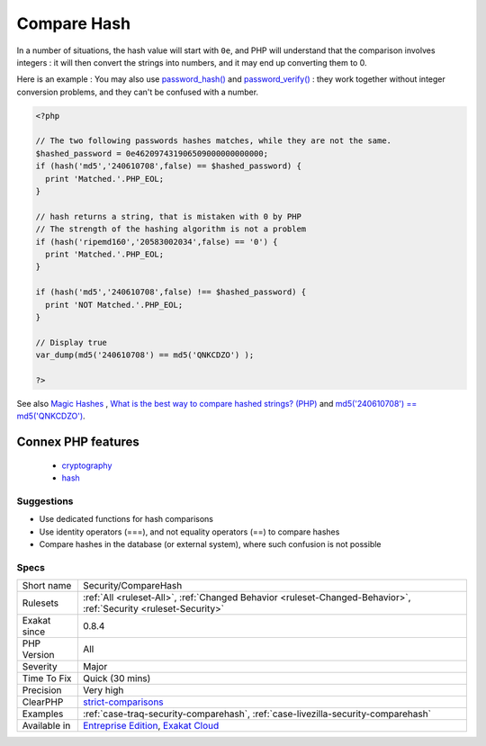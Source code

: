 .. _security-comparehash:

.. _compare-hash:

Compare Hash
++++++++++++

.. meta\:\:
	:description:
		Compare Hash: When comparing hash values, it is important to use the strict comparison : hash_equals(), ``===`` or ``!==``.
	:twitter:card: summary_large_image
	:twitter:site: @exakat
	:twitter:title: Compare Hash
	:twitter:description: Compare Hash: When comparing hash values, it is important to use the strict comparison : hash_equals(), ``===`` or ``!==``
	:twitter:creator: @exakat
	:twitter:image:src: https://www.exakat.io/wp-content/uploads/2020/06/logo-exakat.png
	:og:image: https://www.exakat.io/wp-content/uploads/2020/06/logo-exakat.png
	:og:title: Compare Hash
	:og:type: article
	:og:description: When comparing hash values, it is important to use the strict comparison : hash_equals(), ``===`` or ``!==``
	:og:url: https://php-tips.readthedocs.io/en/latest/tips/Security/CompareHash.html
	:og:locale: en
  When comparing hash values, it is important to use the strict comparison : `hash_equals() <https://www.php.net/hash_equals>`_, ``===`` or ``!==``. 

In a number of situations, the hash value will start with ``0e``, and PHP will understand that the comparison involves integers : it will then convert the strings into numbers, and it may end up converting them to 0.

Here is an example : 
You may also use `password_hash() <https://www.php.net/password_hash>`_ and `password_verify() <https://www.php.net/password_verify>`_ : they work together without integer conversion problems, and they can't be confused with a number.

.. code-block:: php
   
   <?php
   
   // The two following passwords hashes matches, while they are not the same. 
   $hashed_password = 0e462097431906509000000000000;
   if (hash('md5','240610708',false) == $hashed_password) {
     print 'Matched.'.PHP_EOL;
   }
   
   // hash returns a string, that is mistaken with 0 by PHP
   // The strength of the hashing algorithm is not a problem
   if (hash('ripemd160','20583002034',false) == '0') {
     print 'Matched.'.PHP_EOL;
   }
   
   if (hash('md5','240610708',false) !== $hashed_password) {
     print 'NOT Matched.'.PHP_EOL;
   }
   
   // Display true
   var_dump(md5('240610708') == md5('QNKCDZO') );
   
   ?>

See also `Magic Hashes <https://blog.whitehatsec.com/magic-hashes/>`_ , `What is the best way to compare hashed strings? (PHP) <https://stackoverflow.com/questions/5211132/what-is-the-best-way-to-compare-hashed-strings-php/23959696#23959696>`_ and `md5('240610708') == md5('QNKCDZO') <https://news.ycombinator.com/item?id=9484757>`_.

Connex PHP features
-------------------

  + `cryptography <https://php-dictionary.readthedocs.io/en/latest/dictionary/cryptography.ini.html>`_
  + `hash <https://php-dictionary.readthedocs.io/en/latest/dictionary/hash.ini.html>`_


Suggestions
___________

* Use dedicated functions for hash comparisons
* Use identity operators (===), and not equality operators (==) to compare hashes
* Compare hashes in the database (or external system), where such confusion is not possible




Specs
_____

+--------------+-------------------------------------------------------------------------------------------------------------------------+
| Short name   | Security/CompareHash                                                                                                    |
+--------------+-------------------------------------------------------------------------------------------------------------------------+
| Rulesets     | :ref:`All <ruleset-All>`, :ref:`Changed Behavior <ruleset-Changed-Behavior>`, :ref:`Security <ruleset-Security>`        |
+--------------+-------------------------------------------------------------------------------------------------------------------------+
| Exakat since | 0.8.4                                                                                                                   |
+--------------+-------------------------------------------------------------------------------------------------------------------------+
| PHP Version  | All                                                                                                                     |
+--------------+-------------------------------------------------------------------------------------------------------------------------+
| Severity     | Major                                                                                                                   |
+--------------+-------------------------------------------------------------------------------------------------------------------------+
| Time To Fix  | Quick (30 mins)                                                                                                         |
+--------------+-------------------------------------------------------------------------------------------------------------------------+
| Precision    | Very high                                                                                                               |
+--------------+-------------------------------------------------------------------------------------------------------------------------+
| ClearPHP     | `strict-comparisons <https://github.com/dseguy/clearPHP/tree/master/rules/strict-comparisons.md>`__                     |
+--------------+-------------------------------------------------------------------------------------------------------------------------+
| Examples     | :ref:`case-traq-security-comparehash`, :ref:`case-livezilla-security-comparehash`                                       |
+--------------+-------------------------------------------------------------------------------------------------------------------------+
| Available in | `Entreprise Edition <https://www.exakat.io/entreprise-edition>`_, `Exakat Cloud <https://www.exakat.io/exakat-cloud/>`_ |
+--------------+-------------------------------------------------------------------------------------------------------------------------+


